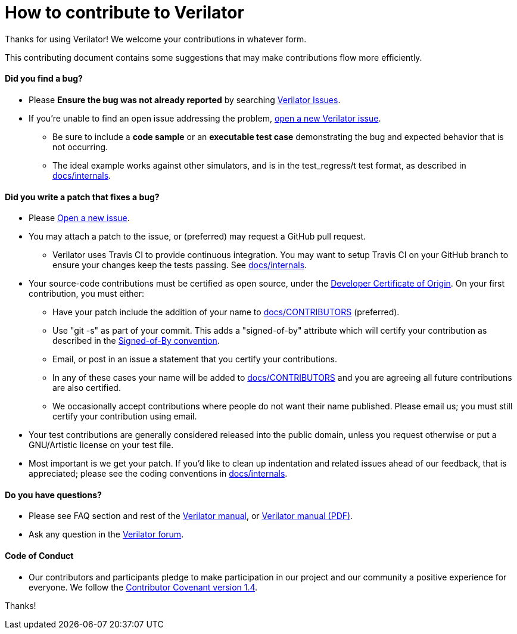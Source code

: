 = How to contribute to Verilator

Thanks for using Verilator!  We welcome your contributions in whatever form.

This contributing document contains some suggestions that may make
contributions flow more efficiently.

==== Did you find a bug?

* Please **Ensure the bug was not already reported** by searching
  https://verilator.org/issues[Verilator Issues].

* If you're unable to find an open issue addressing the problem,
  https://verilator.org/issues/new[open a new Verilator issue].

** Be sure to include a **code sample** or an **executable test case**
   demonstrating the bug and expected behavior that is not occurring.

** The ideal example works against other simulators, and is in the
   test_regress/t test format, as described in
   link:internals.adoc[docs/internals].

==== Did you write a patch that fixes a bug?

* Please https://verilator.org/issues/new[Open a new issue].

* You may attach a patch to the issue, or (preferred) may request a GitHub
  pull request.

** Verilator uses Travis CI to provide continuous integration. You may
   want to setup Travis CI on your GitHub branch to ensure your changes
   keep the tests passing.  See link:internals.adoc[docs/internals].

* Your source-code contributions must be certified as open source, under
  the https://developercertificate.org/[Developer Certificate of
  Origin]. On your first contribution, you must either:

** Have your patch include the addition of your name to
   link:CONTRIBUTORS[docs/CONTRIBUTORS] (preferred).

** Use "git -s" as part of your commit. This adds a "signed-of-by"
   attribute which will certify your contribution as described in the
   https://github.com/wking/signed-off-by/blob/master/Documentation/SubmittingPatches[Signed-of-By
   convention].

** Email, or post in an issue a statement that you certify your
   contributions.

** In any of these cases your name will be added to
   link:CONTRIBUTORS[docs/CONTRIBUTORS] and you are agreeing all future
   contributions are also certified.

** We occasionally accept contributions where people do not want their
   name published. Please email us; you must still certify your
   contribution using email.

* Your test contributions are generally considered released into the public
  domain, unless you request otherwise or put a GNU/Artistic license on
  your test file.

* Most important is we get your patch. If you'd like to clean up
  indentation and related issues ahead of our feedback, that is
  appreciated; please see the coding conventions in
  link:internals.adoc[docs/internals].

==== Do you have questions?

* Please see FAQ section and rest of the
  https://verilator.org/verilator_doc.html[Verilator manual],
  or https://verilator.org/verilator_doc.pdf[Verilator manual (PDF)].

* Ask any question in the
  https://verilator.org/forum[Verilator forum].

==== Code of Conduct

* Our contributors and participants pledge to make participation in our
  project and our community a positive experience for everyone.  We follow
  the https://www.contributor-covenant.org/version/1/4/code-of-conduct.html[Contributor
  Covenant version 1.4].

Thanks!
